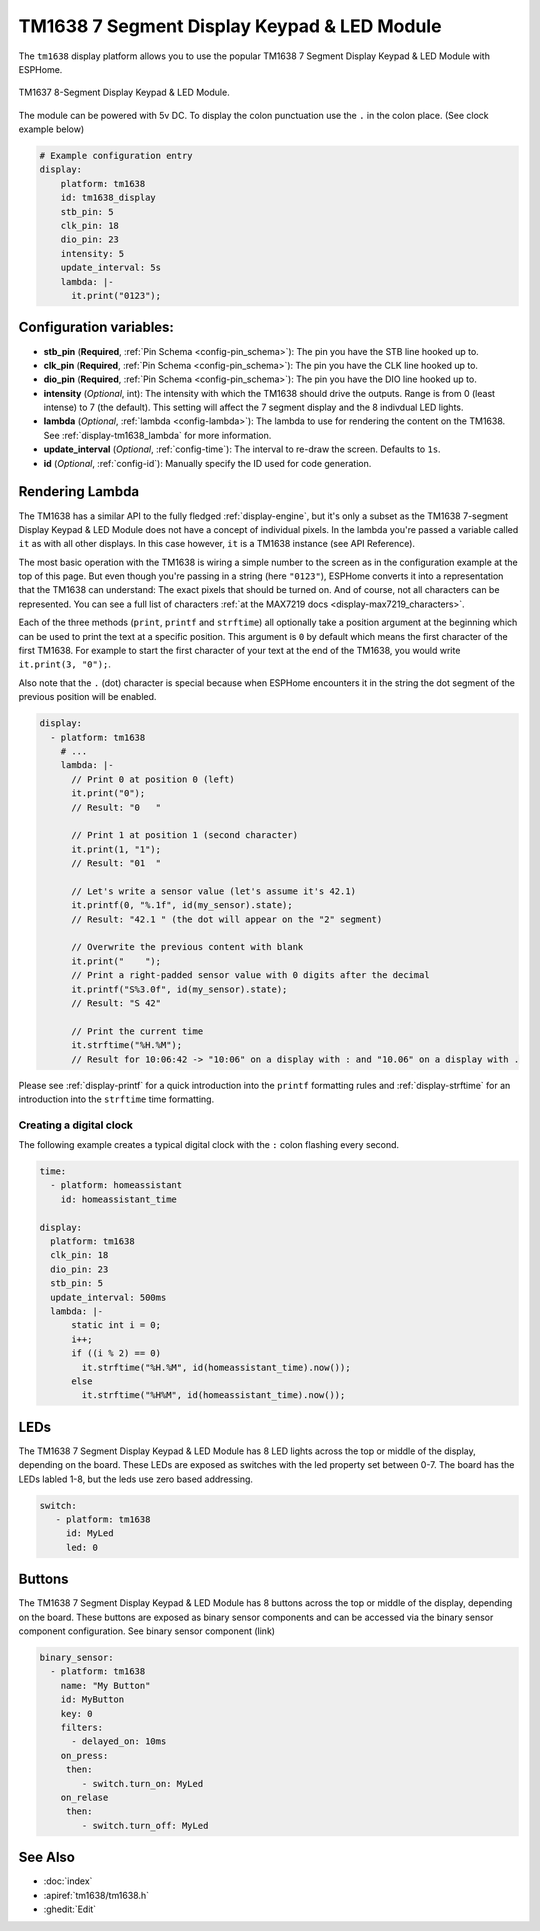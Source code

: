 TM1638 7 Segment Display Keypad & LED Module
========================

.. seo::
    :description: Instructions for setting up TM1638 7 Segment Display Keypad & LED Module
    :image: tm1638.jpg

The ``tm1638`` display platform allows you to use the popular TM1638 7 Segment Display Keypad & LED Module with ESPHome.

.. figure:: images/tm1638-full.jpg
    :align: center
    :width: 75.0%

    TM1637 8-Segment Display Keypad & LED Module.

The module can be powered with 5v DC. To display the colon punctuation use the
``.`` in the colon place. (See clock example below)


.. code-block:: yaml

    # Example configuration entry
    display:
        platform: tm1638
        id: tm1638_display
        stb_pin: 5
        clk_pin: 18
        dio_pin: 23
        intensity: 5
        update_interval: 5s
        lambda: |-
          it.print("0123");


Configuration variables:
------------------------

- **stb_pin** (**Required**, :ref:`Pin Schema <config-pin_schema>`): The pin you have the STB line hooked up to.
- **clk_pin** (**Required**, :ref:`Pin Schema <config-pin_schema>`): The pin you have the CLK line hooked up to.
- **dio_pin** (**Required**, :ref:`Pin Schema <config-pin_schema>`): The pin you have the DIO line hooked up to.
- **intensity** (*Optional*, int): The intensity with which the TM1638 should drive the outputs. Range is from
  0 (least intense) to 7 (the default).  This setting will affect the 7 segment display and the 8 indivdual LED lights.
- **lambda** (*Optional*, :ref:`lambda <config-lambda>`): The lambda to use for rendering the content on the TM1638.
  See :ref:`display-tm1638_lambda` for more information.
- **update_interval** (*Optional*, :ref:`config-time`): The interval to re-draw the screen. Defaults to ``1s``.
- **id** (*Optional*, :ref:`config-id`): Manually specify the ID used for code generation.

.. _display-tm1638_lambda:

Rendering Lambda
----------------

The TM1638 has a similar API to the fully fledged :ref:`display-engine`, but it's only a subset as the TM1638
7-segment Display Keypad & LED Module does not have a concept of individual pixels. In the lambda you're passed a variable called ``it``
as with all other displays. In this case however, ``it`` is a TM1638 instance (see API Reference).

The most basic operation with the TM1638 is wiring a simple number to the screen as in the configuration example
at the top of this page. But even though you're passing in a string (here ``"0123"``), ESPHome converts it
into a representation that the TM1638 can understand: The exact pixels that should be turned on. And of course,
not all characters can be represented. You can see a full list of characters :ref:`at the MAX7219 docs <display-max7219_characters>`.

Each of the three methods (``print``, ``printf`` and ``strftime``) all optionally take a position argument at the
beginning which can be used to print the text at a specific position. This argument is ``0`` by default which
means the first character of the first TM1638. For example to start the first character of your text at
the end of the TM1638, you would write ``it.print(3, "0");``.

Also note that the ``.`` (dot) character is special because when ESPHome encounters it in the string the dot
segment of the previous position will be enabled.

.. code-block:: yaml

    display:
      - platform: tm1638
        # ...
        lambda: |-
          // Print 0 at position 0 (left)
          it.print("0");
          // Result: "0   "

          // Print 1 at position 1 (second character)
          it.print(1, "1");
          // Result: "01  "

          // Let's write a sensor value (let's assume it's 42.1)
          it.printf(0, "%.1f", id(my_sensor).state);
          // Result: "42.1 " (the dot will appear on the "2" segment)

          // Overwrite the previous content with blank
          it.print("    ");
          // Print a right-padded sensor value with 0 digits after the decimal
          it.printf("S%3.0f", id(my_sensor).state);
          // Result: "S 42"

          // Print the current time
          it.strftime("%H.%M");
          // Result for 10:06:42 -> "10:06" on a display with : and "10.06" on a display with .

Please see :ref:`display-printf` for a quick introduction into the ``printf`` formatting rules and
:ref:`display-strftime` for an introduction into the ``strftime`` time formatting.

Creating a digital clock
************************

The following example creates a typical digital clock with the ``:`` colon flashing every second.


.. code-block:: yaml


    time:
      - platform: homeassistant
        id: homeassistant_time

    display:
      platform: tm1638
      clk_pin: 18
      dio_pin: 23
      stb_pin: 5
      update_interval: 500ms
      lambda: |-
          static int i = 0;
          i++;
          if ((i % 2) == 0)
            it.strftime("%H.%M", id(homeassistant_time).now());
          else
            it.strftime("%H%M", id(homeassistant_time).now());



LEDs
----------------
The TM1638 7 Segment Display Keypad & LED Module has 8 LED lights across the top or middle of the display, depending on the board.  These LEDs are exposed as switches with the led property set between 0-7.  The board has the LEDs labled 1-8, but the leds use zero based addressing.

.. code-block:: yaml

   switch:                 
      - platform: tm1638
        id: MyLed
        led: 0


Buttons
----------------
The TM1638 7 Segment Display Keypad & LED Module has 8 buttons across the top or middle of the display, depending on the board.  These buttons are exposed as binary sensor components and can be accessed via the binary sensor component configuration.   See binary sensor component (link)

.. code-block:: yaml

    binary_sensor:
      - platform: tm1638
        name: "My Button"
        id: MyButton
        key: 0
        filters:
          - delayed_on: 10ms
        on_press:
         then:
            - switch.turn_on: MyLed
        on_relase
         then:
            - switch.turn_off: MyLed


See Also
--------

- :doc:`index`
- :apiref:`tm1638/tm1638.h`
- :ghedit:`Edit`
